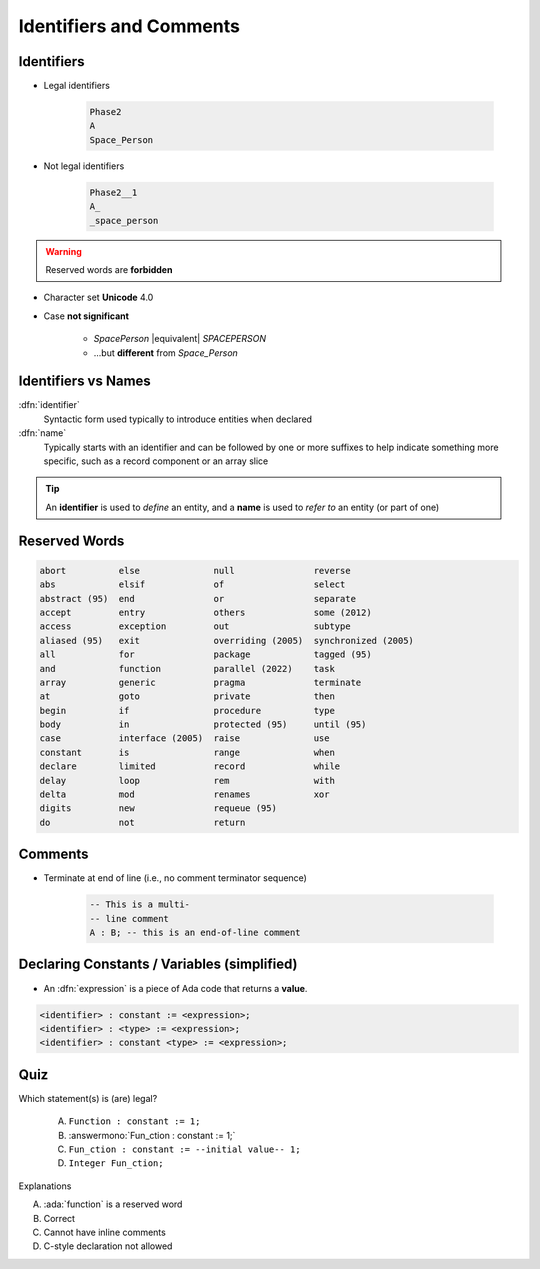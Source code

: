==========================
Identifiers and Comments
==========================

-----------
Identifiers
-----------

.. image:: identifier_flow.png
   :width: 60%

.. container:: columns

 .. container:: column

   * Legal identifiers

      .. code:: Ada

         Phase2
         A
         Space_Person

 .. container:: column

   * Not legal identifiers

      .. code:: Ada

         Phase2__1
         A_
         _space_person

.. warning:: Reserved words are **forbidden**

* Character set **Unicode** 4.0
* Case **not significant**

   - `SpacePerson` |equivalent| `SPACEPERSON`
   - ...but **different** from `Space_Person`

----------------------
Identifiers vs Names
----------------------

:dfn:`identifier`
  Syntactic form used typically to introduce entities when declared

:dfn:`name`
  Typically starts with an identifier and can be followed by one or more suffixes to help indicate something more specific, such as a record component or an array slice

.. tip::

  An **identifier** is used to *define* an entity, and a **name** is used to *refer to* an entity (or part of one)

----------------
Reserved Words
----------------

.. code:: Ada

   abort          else              null               reverse
   abs            elsif             of                 select
   abstract (95)  end               or                 separate
   accept         entry             others             some (2012)
   access         exception         out                subtype
   aliased (95)   exit              overriding (2005)  synchronized (2005)
   all            for               package            tagged (95)
   and            function          parallel (2022)    task
   array          generic           pragma             terminate
   at             goto              private            then
   begin          if                procedure          type
   body           in                protected (95)     until (95)
   case           interface (2005)  raise              use
   constant       is                range              when
   declare        limited           record             while
   delay          loop              rem                with
   delta          mod               renames            xor
   digits         new               requeue (95)
   do             not               return

----------
Comments
----------

* Terminate at end of line (i.e., no comment terminator sequence)

   .. code:: Ada

      -- This is a multi-
      -- line comment
      A : B; -- this is an end-of-line comment

----------------------------------------------
Declaring Constants / Variables (simplified)
----------------------------------------------

* An :dfn:`expression` is a piece of Ada code that returns a **value**.

.. code:: Ada

   <identifier> : constant := <expression>;
   <identifier> : <type> := <expression>;
   <identifier> : constant <type> := <expression>;

------
Quiz
------

Which statement(s) is (are) legal?

   A. ``Function : constant := 1;``
   B. :answermono:`Fun_ction : constant := 1;`
   C. ``Fun_ction : constant := --initial value-- 1;``
   D. ``Integer Fun_ction;``

.. container:: animate

   Explanations

   A. :ada:`function` is a reserved word
   B. Correct
   C. Cannot have inline comments
   D. C-style declaration not allowed

